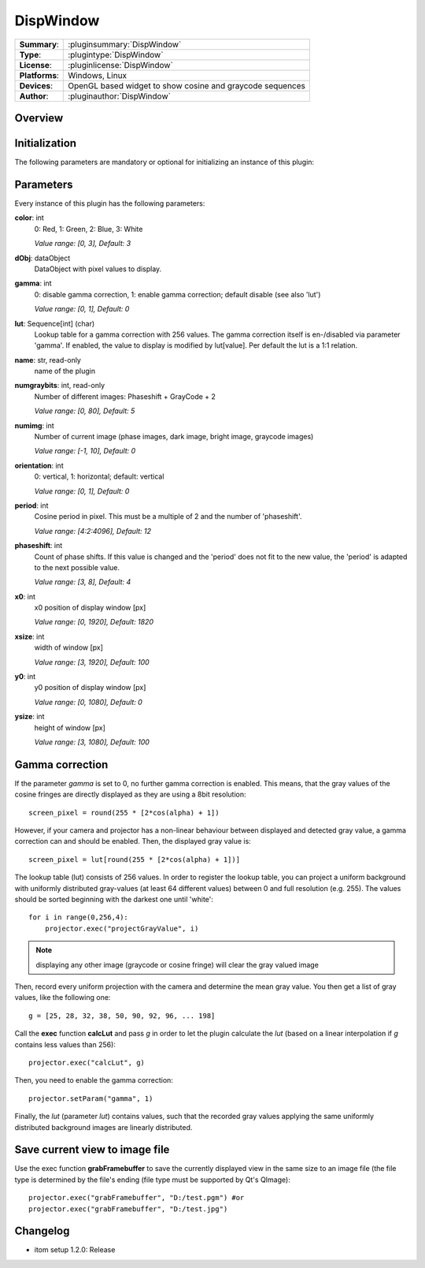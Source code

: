 ===================
 DispWindow
===================

=============== ========================================================================================================
**Summary**:    :pluginsummary:`DispWindow`
**Type**:       :plugintype:`DispWindow`
**License**:    :pluginlicense:`DispWindow`
**Platforms**:  Windows, Linux
**Devices**:    OpenGL based widget to show cosine and graycode sequences
**Author**:     :pluginauthor:`DispWindow`
=============== ========================================================================================================

Overview
========

.. pluginsummaryextended::
    :plugin: DispWindow

Initialization
==============

The following parameters are mandatory or optional for initializing an instance of this plugin:

    .. plugininitparams::
        :plugin: DispWindow

Parameters
============

Every instance of this plugin has the following parameters:

**color**: int
    0: Red, 1: Green, 2: Blue, 3: White

    *Value range: [0, 3], Default: 3*
**dObj**: dataObject
    DataObject with pixel values to display.
**gamma**: int
    0: disable gamma correction, 1: enable gamma correction; default disable (see also
    'lut')

    *Value range: [0, 1], Default: 0*
**lut**: Sequence[int] (char)
    Lookup table for a gamma correction with 256 values. The gamma correction itself is
    en-/disabled via parameter 'gamma'. If enabled, the value to display is modified by
    lut[value]. Per default the lut is a 1:1 relation.
**name**: str, read-only
    name of the plugin
**numgraybits**: int, read-only
    Number of different images: Phaseshift + GrayCode + 2

    *Value range: [0, 80], Default: 5*
**numimg**: int
    Number of current image (phase images, dark image, bright image, graycode images)

    *Value range: [-1, 10], Default: 0*
**orientation**: int
    0: vertical, 1: horizontal; default: vertical

    *Value range: [0, 1], Default: 0*
**period**: int
    Cosine period in pixel. This must be a multiple of 2 and the number of 'phaseshift'.

    *Value range: [4:2:4096], Default: 12*
**phaseshift**: int
    Count of phase shifts. If this value is changed and the 'period' does not fit to the new
    value, the 'period' is adapted to the next possible value.

    *Value range: [3, 8], Default: 4*
**x0**: int
    x0 position of display window [px]

    *Value range: [0, 1920], Default: 1820*
**xsize**: int
    width of window [px]

    *Value range: [3, 1920], Default: 100*
**y0**: int
    y0 position of display window [px]

    *Value range: [0, 1080], Default: 0*
**ysize**: int
    height of window [px]

    *Value range: [3, 1080], Default: 100*

Gamma correction
=================

If the parameter *gamma* is set to 0, no further gamma correction is enabled. This means, that the gray values of the cosine fringes are
directly displayed as they are using a 8bit resolution::

    screen_pixel = round(255 * [2*cos(alpha) + 1])

However, if your camera and projector has a non-linear behaviour between displayed and detected gray value, a gamma correction can and should
be enabled. Then, the displayed gray value is::

    screen_pixel = lut[round(255 * [2*cos(alpha) + 1])]

The lookup table (lut) consists of 256 values. In order to register the lookup table, you can project a uniform background with uniformly distributed
gray-values (at least 64 different values) between 0 and full resolution (e.g. 255). The values should be sorted beginning with the darkest one until 'white'::

    for i in range(0,256,4):
        projector.exec("projectGrayValue", i)

.. note::

    displaying any other image (graycode or cosine fringe) will clear the gray valued image

Then, record every uniform projection with the camera and determine the mean gray value. You then get a list of gray values, like the following one::

    g = [25, 28, 32, 38, 50, 90, 92, 96, ... 198]

Call the **exec** function **calcLut** and pass *g* in order to let the plugin calculate the *lut* (based on a linear interpolation if *g* contains less values
than 256)::

    projector.exec("calcLut", g)

Then, you need to enable the gamma correction::

    projector.setParam("gamma", 1)

Finally, the *lut* (parameter *lut*) contains values, such that the recorded gray values applying the same uniformly distributed background images are linearly distributed.

Save current view to image file
================================

Use the exec function **grabFramebuffer** to save the currently displayed view in the same size to an image file (the file type is determined by the file's ending (file type must be
supported by Qt's QImage)::

    projector.exec("grabFramebuffer", "D:/test.pgm") #or
    projector.exec("grabFramebuffer", "D:/test.jpg")


Changelog
==========

* itom setup 1.2.0: Release
